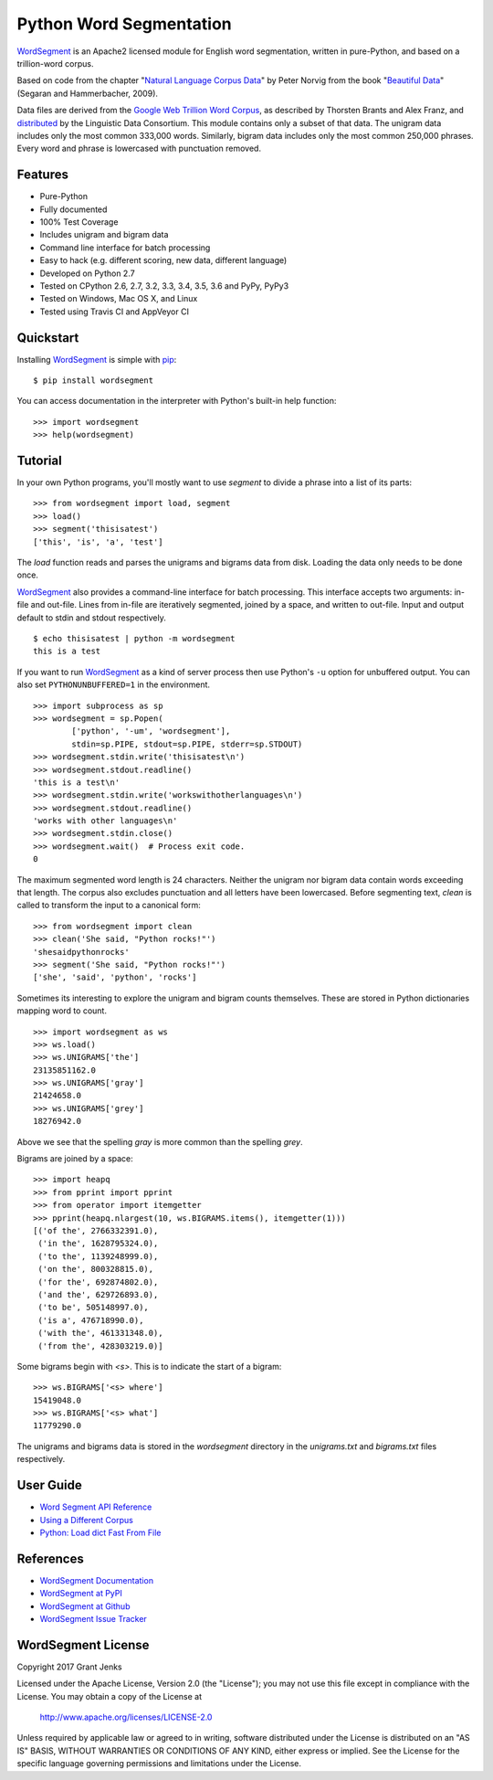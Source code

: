 Python Word Segmentation
========================

`WordSegment`_ is an Apache2 licensed module for English word
segmentation, written in pure-Python, and based on a trillion-word corpus.

Based on code from the chapter "`Natural Language Corpus Data`_" by Peter
Norvig from the book "`Beautiful Data`_" (Segaran and Hammerbacher, 2009).

Data files are derived from the `Google Web Trillion Word Corpus`_, as
described by Thorsten Brants and Alex Franz, and `distributed`_ by the
Linguistic Data Consortium. This module contains only a subset of that
data. The unigram data includes only the most common 333,000 words. Similarly,
bigram data includes only the most common 250,000 phrases. Every word and
phrase is lowercased with punctuation removed.

.. _`WordSegment`: http://www.grantjenks.com/docs/wordsegment/
.. _`Natural Language Corpus Data`: http://norvig.com/ngrams/
.. _`Beautiful Data`: http://oreilly.com/catalog/9780596157111/
.. _`Google Web Trillion Word Corpus`: http://googleresearch.blogspot.com/2006/08/all-our-n-gram-are-belong-to-you.html
.. _`distributed`: https://catalog.ldc.upenn.edu/LDC2006T13

Features
--------

- Pure-Python
- Fully documented
- 100% Test Coverage
- Includes unigram and bigram data
- Command line interface for batch processing
- Easy to hack (e.g. different scoring, new data, different language)
- Developed on Python 2.7
- Tested on CPython 2.6, 2.7, 3.2, 3.3, 3.4, 3.5, 3.6 and PyPy, PyPy3
- Tested on Windows, Mac OS X, and Linux
- Tested using Travis CI and AppVeyor CI

.. image:: https://api.travis-ci.org/grantjenks/python-wordsegment.svg
    :target: http://www.grantjenks.com/docs/wordsegment/

.. image:: https://ci.appveyor.com/api/projects/status/github/grantjenks/python-wordsegment?branch=master&svg=true
    :target: http://www.grantjenks.com/docs/freegames/

Quickstart
----------

Installing `WordSegment`_ is simple with
`pip <http://www.pip-installer.org/>`_::

    $ pip install wordsegment

You can access documentation in the interpreter with Python's built-in help
function::

    >>> import wordsegment
    >>> help(wordsegment)

Tutorial
--------

In your own Python programs, you'll mostly want to use `segment` to divide a
phrase into a list of its parts::

    >>> from wordsegment import load, segment
    >>> load()
    >>> segment('thisisatest')
    ['this', 'is', 'a', 'test']

The `load` function reads and parses the unigrams and bigrams data from
disk. Loading the data only needs to be done once.

`WordSegment`_ also provides a command-line interface for batch
processing. This interface accepts two arguments: in-file and out-file. Lines
from in-file are iteratively segmented, joined by a space, and written to
out-file. Input and output default to stdin and stdout respectively. ::

    $ echo thisisatest | python -m wordsegment
    this is a test

If you want to run `WordSegment`_ as a kind of server process then use Python's
``-u`` option for unbuffered output. You can also set ``PYTHONUNBUFFERED=1`` in
the environment. ::

    >>> import subprocess as sp
    >>> wordsegment = sp.Popen(
            ['python', '-um', 'wordsegment'],
            stdin=sp.PIPE, stdout=sp.PIPE, stderr=sp.STDOUT)
    >>> wordsegment.stdin.write('thisisatest\n')
    >>> wordsegment.stdout.readline()
    'this is a test\n'
    >>> wordsegment.stdin.write('workswithotherlanguages\n')
    >>> wordsegment.stdout.readline()
    'works with other languages\n'
    >>> wordsegment.stdin.close()
    >>> wordsegment.wait()  # Process exit code.
    0

The maximum segmented word length is 24 characters. Neither the unigram nor
bigram data contain words exceeding that length. The corpus also excludes
punctuation and all letters have been lowercased. Before segmenting text,
`clean` is called to transform the input to a canonical form::

    >>> from wordsegment import clean
    >>> clean('She said, "Python rocks!"')
    'shesaidpythonrocks'
    >>> segment('She said, "Python rocks!"')
    ['she', 'said', 'python', 'rocks']

Sometimes its interesting to explore the unigram and bigram counts
themselves. These are stored in Python dictionaries mapping word to count. ::

    >>> import wordsegment as ws
    >>> ws.load()
    >>> ws.UNIGRAMS['the']
    23135851162.0
    >>> ws.UNIGRAMS['gray']
    21424658.0
    >>> ws.UNIGRAMS['grey']
    18276942.0

Above we see that the spelling `gray` is more common than the spelling `grey`.

Bigrams are joined by a space::

    >>> import heapq
    >>> from pprint import pprint
    >>> from operator import itemgetter
    >>> pprint(heapq.nlargest(10, ws.BIGRAMS.items(), itemgetter(1)))
    [('of the', 2766332391.0),
     ('in the', 1628795324.0),
     ('to the', 1139248999.0),
     ('on the', 800328815.0),
     ('for the', 692874802.0),
     ('and the', 629726893.0),
     ('to be', 505148997.0),
     ('is a', 476718990.0),
     ('with the', 461331348.0),
     ('from the', 428303219.0)]

Some bigrams begin with `<s>`. This is to indicate the start of a bigram::

    >>> ws.BIGRAMS['<s> where']
    15419048.0
    >>> ws.BIGRAMS['<s> what']
    11779290.0

The unigrams and bigrams data is stored in the `wordsegment` directory in
the `unigrams.txt` and `bigrams.txt` files respectively.

User Guide
----------

* `Word Segment API Reference`_
* `Using a Different Corpus`_
* `Python: Load dict Fast From File`_

.. _`Word Segment API Reference`: http://www.grantjenks.com/docs/wordsegment/api.html
.. _`Using a Different Corpus`: http://www.grantjenks.com/docs/wordsegment/using-a-different-corpus.html
.. _`Python: Load dict Fast From File`: http://www.grantjenks.com/docs/wordsegment/python-load-dict-fast-from-file.html

References
----------

* `WordSegment Documentation`_
* `WordSegment at PyPI`_
* `WordSegment at Github`_
* `WordSegment Issue Tracker`_

.. _`WordSegment Documentation`: http://www.grantjenks.com/docs/wordsegment/
.. _`WordSegment at PyPI`: https://pypi.python.org/pypi/wordsegment
.. _`WordSegment at Github`: https://github.com/grantjenks/python-wordsegment
.. _`WordSegment Issue Tracker`: https://github.com/grantjenks/python-wordsegment/issues

WordSegment License
-------------------

Copyright 2017 Grant Jenks

Licensed under the Apache License, Version 2.0 (the "License");
you may not use this file except in compliance with the License.
You may obtain a copy of the License at

    http://www.apache.org/licenses/LICENSE-2.0

Unless required by applicable law or agreed to in writing, software
distributed under the License is distributed on an "AS IS" BASIS,
WITHOUT WARRANTIES OR CONDITIONS OF ANY KIND, either express or implied.
See the License for the specific language governing permissions and
limitations under the License.
